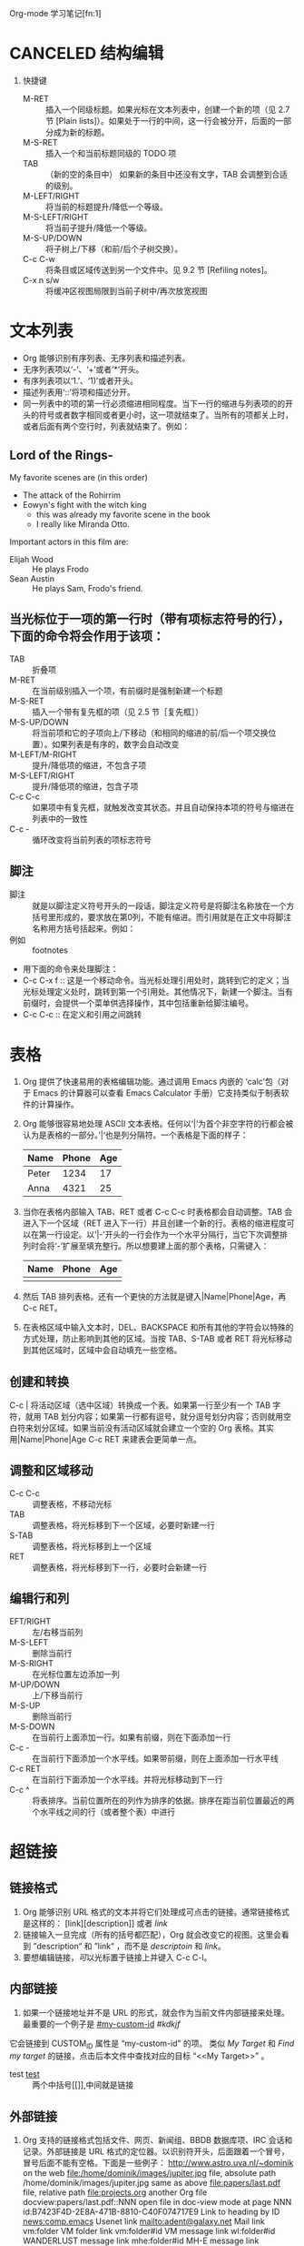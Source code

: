 Org-mode 学习笔记[fn:1]
* CANCELED 结构编辑
  1. 快捷键
     * M-RET :: 插入一个同级标题。如果光标在文本列表中，创建一个新的项（见 2.7 节 [Plain lists]）。如果处于一行的中间，这一行会被分开，后面的一部分成为新的标题。
     * M-S-RET :: 插入一个和当前标题同级的 TODO 项
     * TAB :: （新的空的条目中）	如果新的条目中还没有文字，TAB 会调整到合适的级别。
     * M-LEFT/RIGHT :: 将当前的标题提升/降低一个等级。
     * M-S-LEFT/RIGHT ::	将当前子提升/降低一个等级。
     * M-S-UP/DOWN :: 将子树上/下移（和前/后个子树交换）。
     * C-c C-w :: 将条目或区域传送到另一个文件中。见 9.2 节 [Refiling notes]。
     * C-x n s/w :: 将缓冲区视图局限到当前子树中/再次放宽视图
 
* 文本列表
  * Org 能够识别有序列表、无序列表和描述列表。
  * 无序列表项以‘-’、‘+’或者‘*‘开头。
  * 有序列表项以‘1.’、‘1)’或者开头。
  * 描述列表用‘::’将项和描述分开。
  * 同一列表中的项的第一行必须缩进相同程度。当下一行的缩进与列表项的的开头的符号或者数字相同或者更小时，这一项就结束了。当所有的项都关上时，或者后面有两个空行时，列表就结束了。例如：
** Lord of the Rings-
   My favorite scenes are (in this order)
    * The attack of the Rohirrim
    * Eowyn's fight with the witch king
      + this was already my favorite scene in the book
      + I really like Miranda Otto.
    Important actors in this film are:
    * Elijah Wood :: He plays Frodo
    * Sean Austin :: He plays Sam, Frodo's friend.
** 当光标位于一项的第一行时（带有项标志符号的行），下面的命令将会作用于该项：
   * TAB ::	折叠项
   * M-RET :: 在当前级别插入一个项，有前缀时是强制新建一个标题
   * M-S-RET :: 插入一个带有复先框的项（见 2.5 节［复先框］）
   * M-S-UP/DOWN :: 将当前项和它的子项向上/下移动（和相同的缩进的前/后一个项交换位置）。如果列表是有序的，数字会自动改变
   * M-LEFT/M-RIGHT :: 提升/降低项的缩进，不包含子项
   * M-S-LEFT/RIGHT :: 提升/降低项的缩进，包含子项
   * C-c C-c :: 如果项中有复先框，就触发改变其状态。并且自动保持本项的符号与缩进在列表中的一致性
   * C-c - :: 循环改变将当前列表的项标志符号
** 脚注
   * 脚注 :: 就是以脚注定义符号开头的一段话，脚注定义符号是将脚注名称放在一个方括号里形成的，要求放在第0列，不能有缩进。而引用就是在正文中将脚注名称用方括号括起来。例如：
   * 例如 :: footnotes
   * 用下面的命令来处理脚注：
   * C-c C-x f :: 这是一个移动命令。当光标处理引用处时，跳转到它的定义；当光标处理定义处时，跳转到第一个引用处。其他情况下，新建一个脚注。当有前缀时，会提供一个菜单供选择操作，其中包括重新给脚注编号。
   * C-c C-c :: 在定义和引用之间跳转
   
* 表格
   1) Org 提供了快速易用的表格编辑功能。通过调用 Emacs 内嵌的 ‘calc’包（对于 Emacs 的计算器可以查看 Emacs Calculator 手册）它支持类似于制表软件的计算操作。
   2) Org 能够很容易地处理 ASCII 文本表格。任何以‘|’为首个非空字符的行都会被认为是表格的一部分。’|‘也是列分隔符。一个表格是下面的样子：
      | Name  | Phone | Age |
      |-------+-------+-----|
      | Peter |  1234 |  17 |
      | Anna  |  4321 |  25 |
   3) 当你在表格内部输入 TAB、RET 或者 C-c C-c 时表格都会自动调整。TAB 会进入下一个区域（RET 进入下一行）并且创建一个新的行。表格的缩进程度可以在第一行设定。以’|-’开头的一行会作为一个水平分隔行，当它下次调整排列时会将‘-’扩展至填充整行。所以想要建上面的那个表格，只需键入：
      | Name | Phone | Age |
      |------+-------+-----|
      |      |       |     |
   4) 然后 TAB 排列表格。还有一个更快的方法就是键入|Name|Phone|Age，再 C-c RET。
   5) 在表格区域中输入文本时，DEL、BACKSPACE 和所有其他的字符会以特殊的方式处理，防止影响到其他的区域。当按 TAB、S-TAB 或者 RET 将光标移动到其他区域时，区域中会自动填充一些空格。
** 创建和转换
   C-c | 将活动区域（选中区域）转换成一个表。如果第一行至少有一个 TAB 字符，就用 TAB 划分内容；如果第一行都有逗号，就分逗号划分内容；否则就用空白符来划分区域。如果当前没有活动区域就会建立一个空的 Org 表格。其实用|Name|Phone|Age C-c RET 来建表会更简单一点。
** 调整和区域移动
      * C-c C-c :: 调整表格，不移动光标
      * TAB :: 调整表格，将光标移到下一个区域，必要时新建一行
      * S-TAB :: 调整表格，将光标移到上一个区域
      * RET :: 调整表格，将光标移到下一行，必要时会新建一行
** 编辑行和列
  * EFT/RIGHT :: 左/右移当前列
  * M-S-LEFT ::	删除当前行
  * M-S-RIGHT :: 在光标位置左边添加一列
  * M-UP/DOWN :: 上/下移当前行
  * M-S-UP :: 删除当前行
  * M-S-DOWN :: 在当前行上面添加一行。如果有前缀，则在下面添加一行
  * C-c - :: 在当前行下面添加一个水平线。如果带前缀，则在上面添加一行水平线
  * C-c RET :: 在当前行下面添加一个水平线。并将光标移动到下一行
  * C-c ^ :: 将表排序。当前位置所在的列作为排序的依据。排序在距当前位置最近的两个水平线之间的行（或者整个表）中进行
* 超链接
** 链接格式
    1) Org 能够识别 URL 格式的文本并将它们处理成可点击的链接。通常链接格式是这样的：
       [link][description]]  或者  [[link]] 
    2) 链接输入一旦完成（所有的括号都匹配），Org 就会改变它的视图。这里会看到 ”description“ 和 ”link“ ，而不是
       [[link][descriptoin]] 和 [[link]]。
    3) 要想编辑链接，[[dd][可]]以光标置于链接上并键入 C-c C-l。
** 内部链接
    1. 如果一个链接地址并不是 URL 的形式，就会作为当前文件内部链接来处理。最重要的一个例子是  
       [[#my-custom-id]] [[dfdsj][#kdkjf]]
    它会链接到 CUSTOM_ID 属性是 “my-custom-id” 的项。
    类似
    [[My Target]]
    和
    [[My Target][Find my target]]
    的链接，点击后本文件中查找对应的目标 “<<My Target>>” 。
    * test [[test]] :: 两个中括号[[]],中间就是链接
		       
** 外部链接
   1) Org 支持的链接格式包括文件、网页、新闻组、BBDB 数据库项、IRC 会话和记录。外部链接是 URL 格式的定位器。以识别符开头，后面跟着一个冒号，冒号后面不能有空格。下面是一些例子：
      http://www.astro.uva.nl/~dominik            on the web
      file:/home/dominik/images/jupiter.jpg       file, absolute path
      /home/dominik/images/jupiter.jpg            same as above
      file:papers/last.pdf                        file, relative path
      file:projects.org                           another Org file
      docview:papers/last.pdf::NNN                open file in doc-view mode at page NNN
      id:B7423F4D-2E8A-471B-8810-C40F074717E9     Link to heading by ID
      news:comp.emacs                             Usenet link
      mailto:adent@galaxy.net                     Mail link
      vm:folder                                   VM folder link
      vm:folder#id                                VM message link
      wl:folder#id                                WANDERLUST message link
      mhe:folder#id                               MH-E message link
      rmail:folder#id                             RMAIL message link
      gnus:group#id                               Gnus article link
      bbdb:R.*Stallman                            BBDB link (with regexp)
      irc:/irc.com/#emacs/bob                     IRC link
      info:org:External%20links                   Info node link (with encoded space)
   2) 链接的括号应当是闭合的。当链接含有描述文字是显示描述文字而不是链接地址（见 4.1 节［链接格式］），例如：
      http:www.gnu.org/software/emacs/][GNU Emacs]]
   3) 如果描述信息是一个文件名或者是指向图片的 URL。HTML 导出（见 12.4 节[HTML 导出]）时会将图片内联成一个可以点击的按钮。如果没有描述信息且链接指向一个图片，那么图片就会嵌入到导出的 HTML 文件中。
** 使用连接
   1) Org 提供了以下方法来创建和使用链接。
      - C-c l  :: 在当前位置保存一个链接。这是一个全局命令（你可以设置自己的快捷键），可以在任何类型的缓冲区中使用。链接保存下来以便以后插入 Org 文件中（见下面）
      - C-c C-l :: 插入一个链接。它会让你输入，你可以输入一个链接，也可心用上/下键来获取保存的链接。它还会让你输入描述信息。
      - C-c C-l :: （光标在链接上）	当光标处于链接上时，你可以修改链接
      - C-c C-o :: 或者 mouse-1 或者 mouse-2	打开链接
      - C-c & :: 跳回到一个已记录的地址。用 C-c % 可以将地址记录下来，内部链接后面的命令也会自动将地址记录下来。使用这个命令多次可以一直往前定位。
** 目标链接
   文件链接可以包含一些其他信息使得进入链接时可以到达特定的位置。比如双冒号之后的一个行号或者搜索选项。

   下面是一些包含搜索定位功能的链接例子以及其说明：
   1. file:~/code/main.c::255                     进入到 255 行
   2. file:~/xx.org::My Target                    找到目标‘<<My Target>>’
   3. file:~/xx.org/::#my-custom-id               查找自定义 id 的项
* 待办事项
  Org 模式并不用一个单独的文件来维持 TODO 列表2。它是一些笔记的集合体，因为 TODO 列表是在你记录笔记的过程中逐渐形成的。你 Org 模式下可以很容易地将树中的一项标记为一个 TODO 的项。用这种方式，信息内容不会冗余加倍，而且可以显示 TODO 项的上下文环境。
  当然，这种处理待办事项的方式会将它们分散于各个笔记文件中。Org 模式提供了一些方法使我们可以把它们看作一个整体来处理。
**  使用TODO状态
    当标题以 TODO 开关时它就成为了一个 TODO 项，例如：
*** TODO Wrilogbookte letter to Sam Fortune
    下面是一些使用 TODO 项的常用命令：
    + C-c C-t :: 将当前项的状态在（unmarked）->TODO->DONE 之间循环切换，同样的切换也可以在时间轴（timeline） 和议程（ agenda） 的缓冲区（buffer）中用 t 键“远程”进行。（见 2.6 节[稀疏树]）
    + S-RIGHT/LEFT :: 选择下一个/上一个 TODO 状态，与上面的循环方式相同。
    + C-c / t :: 在稀疏树中显示 TODO 项。将 buffer 折叠，但是会显示 TODO 项和它们所在的层次的标题。
    + C-c a t :: 显示全局 TODO 列表。从所有的议程文件中收集 TODO 项到一个缓冲区中。详见 10.3.2 节。
    + S-M-RET :: 在当前项下插入一个新的 TODO 项。
    + 改变 TODO 的状态会触发标签改变。查看选项 org-todo-state-tags-triggers 的描述获得更多信息。
** 多状态工作流程
   1) 你可以用 TODO 关键字来定义不同的状态，用以处理项，比如：
      setq org-todo-keywords
      '((sequence "TODO" "FEEDBACK" "VERIFY" "|" "DONE" "DELEGATED")))
   2) 竖直线将 TODO 关键字（还需要进一步的动作）和 DONE 状态（不需要进一步的动作）分隔开。如果你不给出竖直线，最后一个状态会作为 DONE 状态。设置之后，C-c C-t 就会将状态从 TODO 转换到 FEEDBACK，再转换到 VERIFY，最后到 DONE 和 DELEGATED。

   3) 有时你可能希望同时使用几个不同的 TODO 状态集合。例如，你可能想要一个基本的 TODO/DONE，以及一个修改 bug 的工作流程和一个隔开的状态来表示取消的项目（既还是 DONE，也不需要进一步的动作），你可以这样设置：
      (setq org-todo-keywords
      '((sequence "TODO(t)" "|" "DONE(d)")
      (sequence "REPORT(r)" "BUG(b)" "KNOWNCAUSE(k)" "|" "FIXED(f)")
      (sequence "|" "CANCELED(c)")))
   4) 关键字应该各不相同，这样对于一个选项 Org 才知道该用哪个状态序列（集合）。例子中也给出了快速使用一个关键字的方法，就是在关键字后面括号中给出快捷字母——当用 C-c C-t时，会询问，让你输入一个字母。
   5) 要定义只在一个文件中有效的 TODO 关键字，可以在文件中任意地方给出下面的文本：


* Footnotes

本文章来源[fn:1] https://www.cnblogs.com/Open_Source/archive/2011/07/17/2108747.html

		     
<<test>>		     
* CANCELED link
* #my-custom-id
* My Target

* dd
* dfdsj
